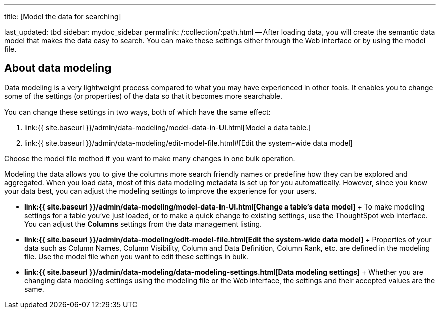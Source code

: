 '''

title: [Model the data for searching]

last_updated: tbd sidebar: mydoc_sidebar permalink: /:collection/:path.html -- After loading data, you will create the semantic data model that makes the data easy to search.
You can make these settings either through the Web interface or by using the model file.

== About data modeling

Data modeling is a very lightweight process compared to what you may have experienced in other tools.
It enables you to change some of the settings (or properties) of the data so that it becomes more searchable.

You can change these settings in two ways, both of which have the same effect:

. link:{{ site.baseurl }}/admin/data-modeling/model-data-in-UI.html[Model a data table.]
. link:{{ site.baseurl }}/admin/data-modeling/edit-model-file.html#[Edit the system-wide data model]

Choose the model file method if you want to make many changes in one bulk operation.

Modeling the data allows you to give the columns more search friendly names or predefine how they can be explored and aggregated.
When you load data, most of this data modeling metadata is set up for you automatically.
However, since you know your data best, you can adjust the modeling settings to improve the experience for your users.

* *link:{{ site.baseurl }}/admin/data-modeling/model-data-in-UI.html[Change a table's data model]* + To make modeling settings for a table you've just loaded, or to make a quick change to existing settings, use the ThoughtSpot web interface.
You can adjust the *Columns* settings from the data management listing.
* *link:{{ site.baseurl }}/admin/data-modeling/edit-model-file.html[Edit the system-wide data model]* + Properties of your data such as Column Names, Column Visibility, Column and Data Definition, Column Rank, etc.
are defined in the modeling file.
Use the model file when you want to edit these settings in bulk.
* *link:{{ site.baseurl }}/admin/data-modeling/data-modeling-settings.html[Data modeling settings]* + Whether you are changing data modeling settings using the modeling file or the Web interface, the settings and their accepted values are the same.
